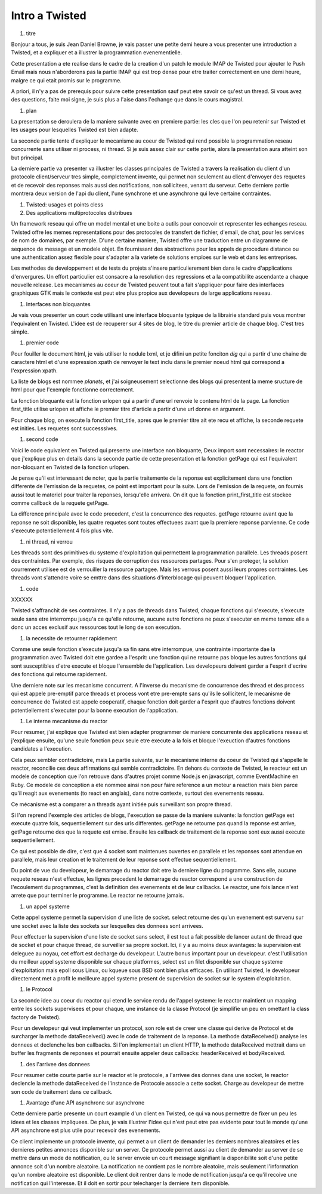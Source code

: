 
Intro a Twisted
===============

#. titre

Bonjour a tous, je suis Jean Daniel Browne, je vais passer une petite
demi heure a vous presenter une introduction a Twisted, et a expliquer
et a illustrer la programmation evenementielle.  

Cette presentation a ete realise dans le cadre de la creation d'un
patch le module IMAP de Twisted pour ajouter le Push Email mais nous
n'aborderons pas la partie IMAP qui est trop dense pour etre traiter
correctement en une demi heure, malgre ce qui etait promis sur le
programme. 

A priori, il n'y a pas de prerequis pour suivre cette presentation
sauf peut etre savoir ce qu'est un thread. Si vous avez des questions,
faite moi signe, je suis plus a l'aise dans l'echange que dans le
cours magistral.

#. plan

La presentation se deroulera de la maniere suivante avec en premiere
partie: les cles que l'on peu retenir sur Twisted et les usages pour
lesquelles Twisted est bien adapte.

La seconde partie tente d'expliquer le mecanisme au coeur de Twisted
qui rend possible la programmation reseau concurrente sans utiliser ni
process, ni thread. Si je suis assez clair sur cette partie, alors la
presentation aura atteint son but principal.

La derniere partie va presenter va illustrer les classes principales
de Twisted a travers la realisation du client d'un protocole
client/serveur tres simple, completement invente, qui permet non
seulement au client d'envoyer des requetes et de recevoir des reponses
mais aussi des notifications, non sollicitees, venant du serveur.
Cette derniere partie montrera deux version de l'api du client, l'une
synchrone et une asynchrone qui leve certaine contraintes.

#. Twisted: usages et points cless

#. Des applications multiprotocoles distribues

Un framework reseau qui offre un model mental et une boite a outils
pour concevoir et representer les echanges reseau. Twisted offre les
memes representations pour des protocoles de transfert de fichier,
d'email, de chat, pour les services de nom de domaines, par
exemple. D'une certaine maniere, Twisted offre une traduction entre un
diagramme de sequence de message et un modele objet. En fournissant
des abstractions pour les appels de procedure distance ou une
authentication assez flexible pour s'adapter a la variete de solutions
emploes sur le web et dans les entreprises.

Les methodes de developpement et de tests du projets s'insere
particulierement bien dans le cadre d'applications d'envergures. 
Un effort particulier est consacre a la resolution des regressions et
a la compatibilite ascendante a chaque nouvelle release. Les
mecanismes au coeur de Twisted peuvent tout a fait s'appliquer pour
faire des interfaces graphiques GTK mais le contexte est peut etre
plus propice aux developeurs de large applications reseau.

#. Interfaces non bloquantes

Je vais vous presenter un court code utilisant une interface bloquante
typique de la librairie standard puis vous montrer l'equivalent en
Twisted. L'idee est de recuperer sur 4 sites de blog, le titre du
premier article de chaque blog. C'est tres simple.

#. premier code

Pour fouiller le document html, je vais utiliser le nodule lxml, et je
difini un petite fonciton *dig* qui a partir d'une chaine de caractere
html et d'une expression xpath de renvoyer le text inclu dans le
premier noeud html qui correspond a l'expression xpath.

La liste de blogs est nommee *planets*, et j'ai soigneusement
selectionne des blogs qui presentent la meme sructure de html pour que
l'exemple fonctionne correctement.

La fonction bloquante est la fonction urlopen qui a partir d'une url
renvoie le contenu html de la page. La fonction first_title utilise
urlopen et affiche le premier titre d'article a partir d'une url donne
en argument.

Pour chaque blog, on execute la fonction first_title, apres que le
premier titre ait ete recu et affiche, la seconde requete est
inities. Les requetes sont successsives.

#. second code

Voici le code equivalent en Twisted qui presente une interface non
bloquante, Deux import sont necessaires: le reactor que j'explique
plus en details dans la seconde partie de cette presentation et la
fonction getPage qui est l'equivalent non-bloquant en Twisted de la
fonction urlopen.

Je pense qu'il est interessant de noter, que la partie traitemente de
la reponse est explicitement dans une fonction differente de
l'emission de la requetes, ce point est important pour la suite. Lors
de l'emission de la requete, on fournis aussi tout le materiel pour
traiter la reponses, lorsqu'elle arrivera. On dit que la fonction
print_first_title est stockee comme callback de la requete getPage.

La difference principale avec le code precedent, c'est la concurrence
des requetes. getPage retourne avant que la reponse ne soit
disponible, les quatre requetes sont toutes effectuees avant que la
premiere reponse parvienne. Ce code s'execute potentiellement 4 fois
plus vite.



#. ni thread, ni verrou

Les threads sont des primitives du systeme d'exploitation qui
permettent la programmation parallele.  Les threads posent des
contraintes. Par exemple, des risques de corruption des ressources
partages. Pour s'en proteger, la solution courrement utilisee est de
verrouiller la ressource partagee. Mais les verrous posent aussi leurs
propres contraintes. Les threads vont s'attendre voire se emttre dans
des situations d'interblocage qui peuvent bloquer l'application.

#. code

XXXXXX


Twisted s'affranchit de ses contraintes. Il n'y a pas de threads dans
Twisted, chaque fonctions qui s'execute, s'execute seule sans etre
interrompu jusqu'a ce qu'elle retourne, aucune autre fonctions ne peux
s'executer en meme temos: elle a donc un acces exclusif aux ressources
tout le long de son execution.

#. la necessite de retourner rapidement

Comme une seule fonction s'execute jusqu'a sa fin sans etre
interrompue, une contrainte importante dae la programmation avec
Twisted doit etre gardee a l'esprit: une fonction qui ne retourne pas
bloque les autres fonctions qui sont susceptibles d'etre execute et
bloque l'ensemble de l'application. Les developeurs doivent garder a
l'esprit d'ecrire des fonctions qui retourne rapidement.

Une derniere note sur les mecanisme concurrent. A l'inverse du
mecanisme de concurrence des thread et des process qui est appele
pre-emptif parce threads et process vont etre pre-empte sans qu'ils le
sollicitent, le mecanisme de concurrence de Twisted est appele
cooperatif, chaque fonction doit garder a l'esprit que d'autres
fonctions doivent potentiellement s'executer pour la bonne execution
de l'application.

#. Le interne mecanisme du reactor

Pour resumer, j'ai explique que Twisted est bien adapter programmer de
maniere concurrente des applications reseau et j'explique ensuite,
qu'une seule fonction peux seule etre execute a la fois et
bloque l'exeuction d'autres fonctions candidates a l'execution.

Cela peux sembler contradictoire, mais La partie suivante, sur le
mecanisme interne du coeur de Twisted qui s'appelle le reactor,
reconcilie ces deux affirmations qui semble contradictoire. En dehors
du contexte de Twisted, le reacteur est un modele de conception que
l'on retrouve dans d'autres projet comme Node.js en javascript, comme
EventMachine en Ruby. Ce modele de conception a ete nommee ainsi non
pour faire reference a un moteur a reaction mais bien parce qu'il
reagit aux evenements (to react en anglais), dans notre contexte,
surtout des evenements reseau.

Ce mécanisme est a comparer a n threads ayant initiée puis surveillant
son propre thread.

Si l'on reprend l'exemple des articles de blogs, l'execution se passe
de la maniere suivante: la fonction getPage est execute quatre fois,
sequentiellement sur des urls differentes. getPage ne retourne pas
quand la reponse est arrive, getPage retourne des que la requete est
emise. Ensuite les callback de traitement de la reponse sont eux aussi
execute sequentiellement.

Ce qui est possible de dire, c'est que 4 socket sont maintenues
ouvertes en parallele et les reponses sont attendue en parallele,
mais leur creation et le traitement de leur reponse sont effectue
sequentiellement.

Du point de vue du developeur, le demarrage du reactor doit etre la
derniere ligne du programme. Sans elle, aucune requete reseau n'est
effectue, les lignes precedent le demarrage du reactor correspond a
une construction de l'ecoulement du programmes, c'est la definition
des evenements et de leur callbacks. Le reactor, une fois lance n'est
arrete que pour terminer le programme. Le reactor ne retourne jamais.

#. un appel systeme

Cette appel systeme permet la supervision d'une liste de
socket. select retourne des qu'un evenement est survenu sur une socket
avec la liste des sockets sur lesquelles des donnees sont arrivees.

Pour effectuer la supervision d'une liste de socket sans select, il
est tout a fait possible de lancer autant de thread que de socket et
pour chaque thread, de surveiller sa propre socket. Ici, il y a au
moins deux avantages: la supervision est deleguee au noyau, cet effort
est decharge du developeur. L'autre bonus important pour un
developeur. c'est l'utilisation du meilleur appel systeme disponible
sur chaque platformes, select est un filet disponible sur chaque
systeme d'exploitation mais epoll sous Linux, ou kqueue sous BSD sont
bien plus efficaces. En utilisant Twisted, le developeur directement
met a profit le meilleure appel systeme present de supervision de
socket sur le system d'exploitation.

#. le Protocol

La seconde idee au coeur du reactor qui etend le service rendu de l'appel
systeme: le reactor maintient un mapping entre les sockets supervisees
et pour chaque, une instance de la classe Protocol (je simplifie un
peu en omettant la class factory de Twisted). 

Pour un developeur qui veut implementer un protocol, son role est de
creer une classe qui derive de Protocol et de surcharger la methode
dataReceived() avec le code de traitement de la reponse. La methode
dataReceived() analyse les donnees et declenche les bon callbacks. Si
l'on implementait un client HTTP, la methode dataReceived mettrait
dans un buffer les fragments de reponses et pourrait ensuite appeler
deux callbacks: headerReceived et bodyReceived.


#. des l'arrivee des donnees

Pour resumer cette courte partie sur le reactor et le protocole, a
l'arrivee des donnes dans une socket, le reactor declencle la methode
dataReceived de l'instance de Protocole associe a cette socket. Charge
au developeur de mettre son code de traitement dans ce callback.


#. Avantage d'une API asynchrone sur asynchrone

Cette derniere partie presente un court example d'un client en
Twisted, ce qui va nous permettre de fixer un peu les idees et les
classes impliquees. De plus, je vais illustrer l'idee qui n'est peut
etre pas evidente pour tout le monde qu'une API asynchrone est plus
utile pour recevoir des evenements.

Ce client implemente un protocole invente, qui permet a un client de
demander les derniers nombres aleatoires et les dernieres petites
annonces disponible sur un server. Ce protocole permet aussi au client
de demander au server de se mettre dans un mode de notification, ou le
server envoie un court message signifiant la disponibilite soit d'une
petite annonce soit d'un nombre aleatoire. La notification ne contient
pas le nombre aleatoire, mais seulement l'information qu'un nombre
aleatoire est disponible. Le client doit rentrer dans le mode de
notification jusqu'a ce qu'il recoive une notification qui
l'interesse. Et il doit en sortir pour telecharger la derniere item
disponible.



